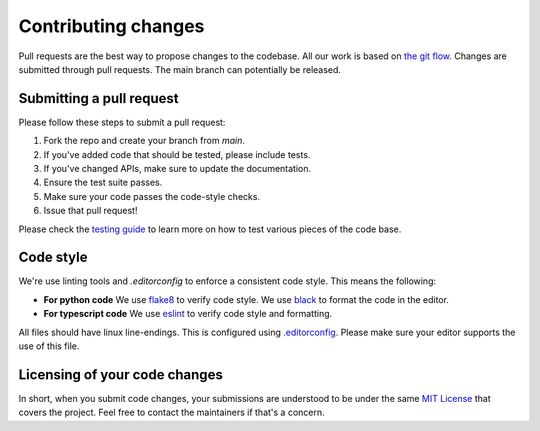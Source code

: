 .. _contributing_changes:

====================
Contributing changes
====================

Pull requests are the best way to propose changes to the codebase. All our work
is based on `the git flow`_. Changes are submitted through pull requests. 
The main branch can potentially be released.

Submitting a pull request
-------------------------
Please follow these steps to submit a pull request:

1. Fork the repo and create your branch from `main`.
2. If you've added code that should be tested, please include tests.
3. If you've changed APIs, make sure to update the documentation.
4. Ensure the test suite passes.
5. Make sure your code passes the code-style checks.
6. Issue that pull request!

Please check the `testing guide <testing_changes>`_ to learn more on how to test various
pieces of the code base.

Code style
----------
We're use linting tools and `.editorconfig` to enforce a consistent code style.
This means the following:

- **For python code**  
  We use `flake8`_ to verify code style.  
  We use `black`_ to format the code in the editor.
- **For typescript code**  
  We use `eslint`_ to verify code style and formatting.

All files should have linux line-endings. This is configured using
`.editorconfig`_. Please make sure your editor supports the use of
this file.

Licensing of your code changes
------------------------------

In short, when you submit code changes, your submissions are understood to be
under the same `MIT License`_ that covers the project. Feel free to
contact the maintainers if that's a concern.

.. _the git flow: https://guides.github.com/introduction/flow/index.html
.. _`MIT License`: https://opensource.org/licenses/MIT
.. _`flake8`: https://flake8.pycqa.org/en/latest/
.. _`black`: https://github.com/psf/black
.. _`eslint`: https://eslint.org/
.. _`.editorconfig`: https://editorconfig.org/